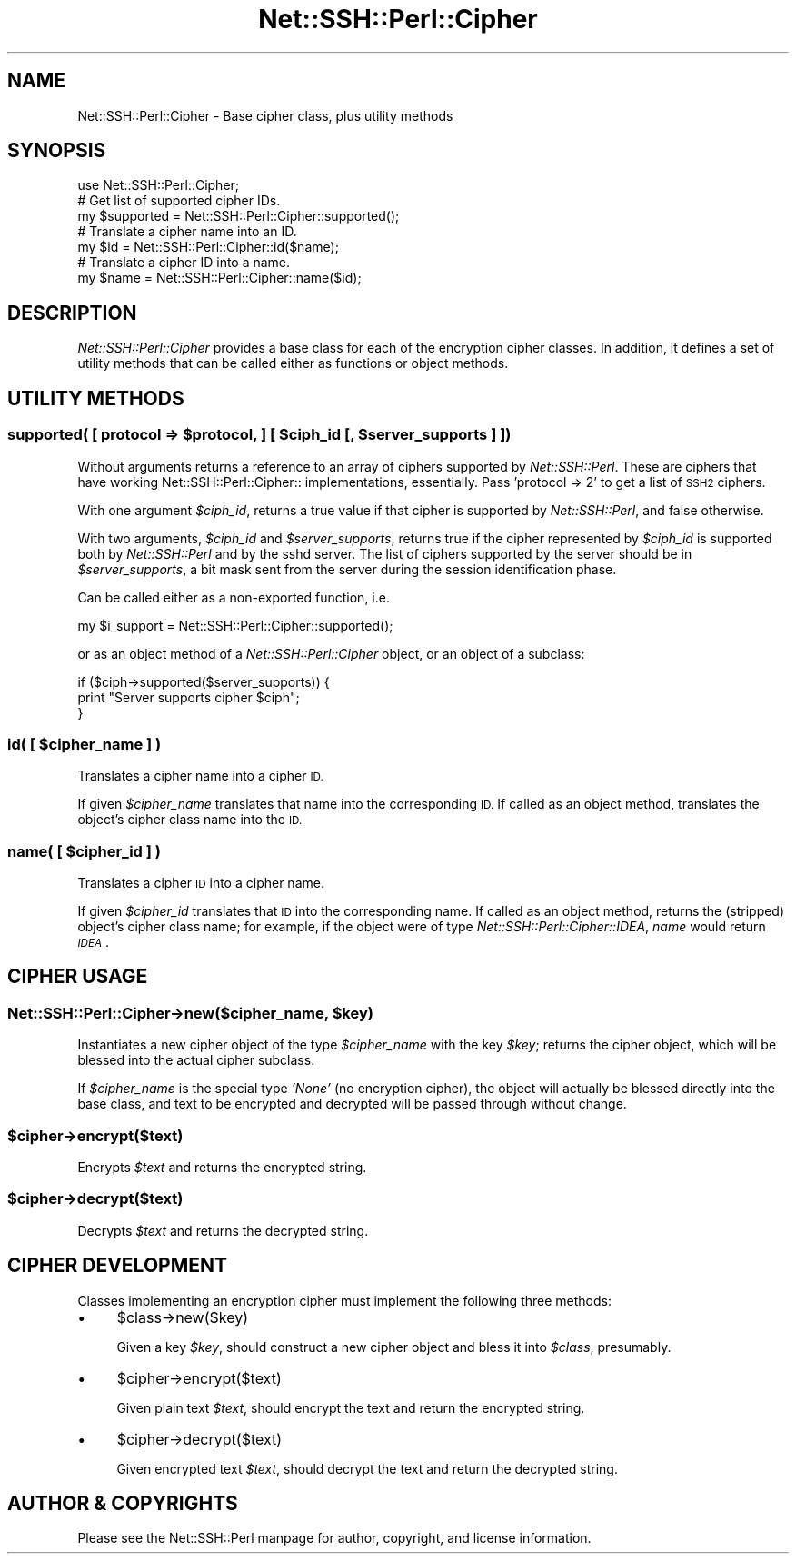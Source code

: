 .\" Automatically generated by Pod::Man 2.28 (Pod::Simple 3.28)
.\"
.\" Standard preamble:
.\" ========================================================================
.de Sp \" Vertical space (when we can't use .PP)
.if t .sp .5v
.if n .sp
..
.de Vb \" Begin verbatim text
.ft CW
.nf
.ne \\$1
..
.de Ve \" End verbatim text
.ft R
.fi
..
.\" Set up some character translations and predefined strings.  \*(-- will
.\" give an unbreakable dash, \*(PI will give pi, \*(L" will give a left
.\" double quote, and \*(R" will give a right double quote.  \*(C+ will
.\" give a nicer C++.  Capital omega is used to do unbreakable dashes and
.\" therefore won't be available.  \*(C` and \*(C' expand to `' in nroff,
.\" nothing in troff, for use with C<>.
.tr \(*W-
.ds C+ C\v'-.1v'\h'-1p'\s-2+\h'-1p'+\s0\v'.1v'\h'-1p'
.ie n \{\
.    ds -- \(*W-
.    ds PI pi
.    if (\n(.H=4u)&(1m=24u) .ds -- \(*W\h'-12u'\(*W\h'-12u'-\" diablo 10 pitch
.    if (\n(.H=4u)&(1m=20u) .ds -- \(*W\h'-12u'\(*W\h'-8u'-\"  diablo 12 pitch
.    ds L" ""
.    ds R" ""
.    ds C` ""
.    ds C' ""
'br\}
.el\{\
.    ds -- \|\(em\|
.    ds PI \(*p
.    ds L" ``
.    ds R" ''
.    ds C`
.    ds C'
'br\}
.\"
.\" Escape single quotes in literal strings from groff's Unicode transform.
.ie \n(.g .ds Aq \(aq
.el       .ds Aq '
.\"
.\" If the F register is turned on, we'll generate index entries on stderr for
.\" titles (.TH), headers (.SH), subsections (.SS), items (.Ip), and index
.\" entries marked with X<> in POD.  Of course, you'll have to process the
.\" output yourself in some meaningful fashion.
.\"
.\" Avoid warning from groff about undefined register 'F'.
.de IX
..
.nr rF 0
.if \n(.g .if rF .nr rF 1
.if (\n(rF:(\n(.g==0)) \{
.    if \nF \{
.        de IX
.        tm Index:\\$1\t\\n%\t"\\$2"
..
.        if !\nF==2 \{
.            nr % 0
.            nr F 2
.        \}
.    \}
.\}
.rr rF
.\" ========================================================================
.\"
.IX Title "Net::SSH::Perl::Cipher 3"
.TH Net::SSH::Perl::Cipher 3 "2015-09-12" "perl v5.20.2" "User Contributed Perl Documentation"
.\" For nroff, turn off justification.  Always turn off hyphenation; it makes
.\" way too many mistakes in technical documents.
.if n .ad l
.nh
.SH "NAME"
Net::SSH::Perl::Cipher \- Base cipher class, plus utility methods
.SH "SYNOPSIS"
.IX Header "SYNOPSIS"
.Vb 1
\&    use Net::SSH::Perl::Cipher;
\&
\&    # Get list of supported cipher IDs.
\&    my $supported = Net::SSH::Perl::Cipher::supported();
\&
\&    # Translate a cipher name into an ID.
\&    my $id = Net::SSH::Perl::Cipher::id($name);
\&
\&    # Translate a cipher ID into a name.
\&    my $name = Net::SSH::Perl::Cipher::name($id);
.Ve
.SH "DESCRIPTION"
.IX Header "DESCRIPTION"
\&\fINet::SSH::Perl::Cipher\fR provides a base class for each of
the encryption cipher classes. In addition, it defines
a set of utility methods that can be called either as
functions or object methods.
.SH "UTILITY METHODS"
.IX Header "UTILITY METHODS"
.ie n .SS "supported( [ protocol => $protocol, ] [ $ciph_id [, $server_supports ] ])"
.el .SS "supported( [ protocol => \f(CW$protocol\fP, ] [ \f(CW$ciph_id\fP [, \f(CW$server_supports\fP ] ])"
.IX Subsection "supported( [ protocol => $protocol, ] [ $ciph_id [, $server_supports ] ])"
Without arguments returns a reference to an array of
ciphers supported by \fINet::SSH::Perl\fR. These are ciphers
that have working Net::SSH::Perl::Cipher:: implementations,
essentially.  Pass 'protocol => 2' to get a list of
\&\s-1SSH2\s0 ciphers.
.PP
With one argument \fI\f(CI$ciph_id\fI\fR, returns a true value if
that cipher is supported by \fINet::SSH::Perl\fR, and false
otherwise.
.PP
With two arguments, \fI\f(CI$ciph_id\fI\fR and \fI\f(CI$server_supports\fI\fR,
returns true if the cipher represented by \fI\f(CI$ciph_id\fI\fR
is supported both by \fINet::SSH::Perl\fR and by the sshd
server. The list of ciphers supported by the server
should be in \fI\f(CI$server_supports\fI\fR, a bit mask sent
from the server during the session identification
phase.
.PP
Can be called either as a non-exported function, i.e.
.PP
.Vb 1
\&    my $i_support = Net::SSH::Perl::Cipher::supported();
.Ve
.PP
or as an object method of a \fINet::SSH::Perl::Cipher\fR
object, or an object of a subclass:
.PP
.Vb 3
\&    if ($ciph\->supported($server_supports)) {
\&        print "Server supports cipher $ciph";
\&    }
.Ve
.ie n .SS "id( [ $cipher_name ] )"
.el .SS "id( [ \f(CW$cipher_name\fP ] )"
.IX Subsection "id( [ $cipher_name ] )"
Translates a cipher name into a cipher \s-1ID.\s0
.PP
If given \fI\f(CI$cipher_name\fI\fR translates that name into
the corresponding \s-1ID.\s0 If called as an object method,
translates the object's cipher class name into the
\&\s-1ID.\s0
.ie n .SS "name( [ $cipher_id ] )"
.el .SS "name( [ \f(CW$cipher_id\fP ] )"
.IX Subsection "name( [ $cipher_id ] )"
Translates a cipher \s-1ID\s0 into a cipher name.
.PP
If given \fI\f(CI$cipher_id\fI\fR translates that \s-1ID\s0 into the
corresponding name. If called as an object method,
returns the (stripped) object's cipher class name;
for example, if the object were of type
\&\fINet::SSH::Perl::Cipher::IDEA\fR, \fIname\fR would return
\&\fI\s-1IDEA\s0\fR.
.SH "CIPHER USAGE"
.IX Header "CIPHER USAGE"
.ie n .SS "Net::SSH::Perl::Cipher\->new($cipher_name, $key)"
.el .SS "Net::SSH::Perl::Cipher\->new($cipher_name, \f(CW$key\fP)"
.IX Subsection "Net::SSH::Perl::Cipher->new($cipher_name, $key)"
Instantiates a new cipher object of the type
\&\fI\f(CI$cipher_name\fI\fR with the key \fI\f(CI$key\fI\fR; returns
the cipher object, which will be blessed into the
actual cipher subclass.
.PP
If \fI\f(CI$cipher_name\fI\fR is the special type \fI'None'\fR
(no encryption cipher), the object will actually
be blessed directly into the base class, and
text to be encrypted and decrypted will be passed
through without change.
.ie n .SS "$cipher\->encrypt($text)"
.el .SS "\f(CW$cipher\fP\->encrypt($text)"
.IX Subsection "$cipher->encrypt($text)"
Encrypts \fI\f(CI$text\fI\fR and returns the encrypted string.
.ie n .SS "$cipher\->decrypt($text)"
.el .SS "\f(CW$cipher\fP\->decrypt($text)"
.IX Subsection "$cipher->decrypt($text)"
Decrypts \fI\f(CI$text\fI\fR and returns the decrypted string.
.SH "CIPHER DEVELOPMENT"
.IX Header "CIPHER DEVELOPMENT"
Classes implementing an encryption cipher must
implement the following three methods:
.IP "\(bu" 4
\&\f(CW$class\fR\->new($key)
.Sp
Given a key \fI\f(CI$key\fI\fR, should construct a new cipher
object and bless it into \fI\f(CI$class\fI\fR, presumably.
.IP "\(bu" 4
\&\f(CW$cipher\fR\->encrypt($text)
.Sp
Given plain text \fI\f(CI$text\fI\fR, should encrypt the text
and return the encrypted string.
.IP "\(bu" 4
\&\f(CW$cipher\fR\->decrypt($text)
.Sp
Given encrypted text \fI\f(CI$text\fI\fR, should decrypt the
text and return the decrypted string.
.SH "AUTHOR & COPYRIGHTS"
.IX Header "AUTHOR & COPYRIGHTS"
Please see the Net::SSH::Perl manpage for author, copyright,
and license information.
